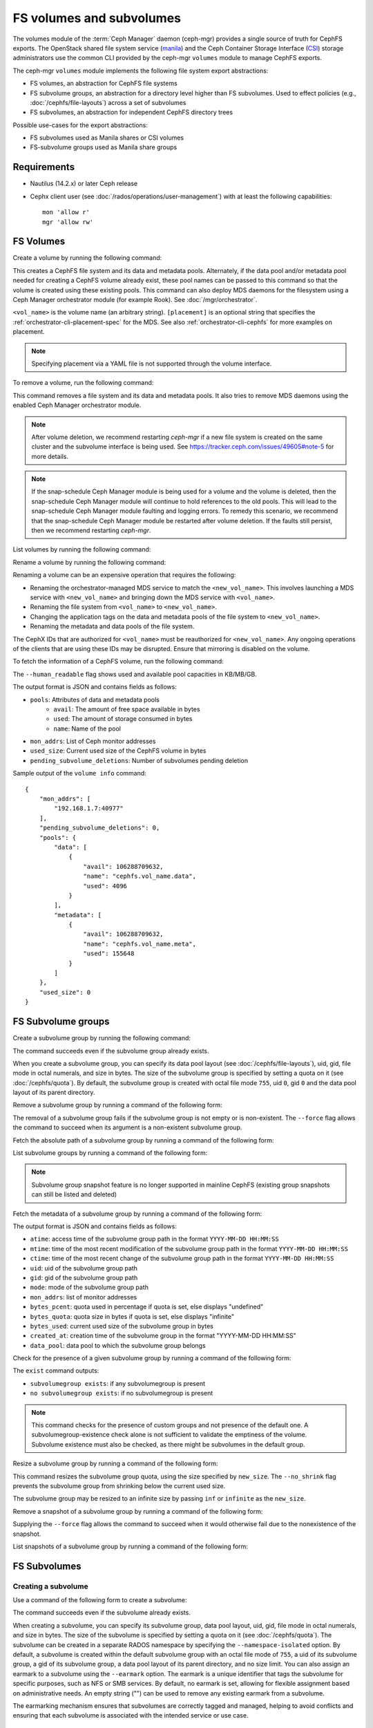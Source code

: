 .. _fs-volumes-and-subvolumes:

FS volumes and subvolumes
=========================

The volumes module of the :term:`Ceph Manager` daemon (ceph-mgr) provides a
single source of truth for CephFS exports. The OpenStack shared file system
service (manila_) and the Ceph Container Storage Interface (CSI_) storage
administrators use the common CLI provided by the ceph-mgr ``volumes`` module
to manage CephFS exports.

The ceph-mgr ``volumes`` module implements the following file system export
abstractions:

* FS volumes, an abstraction for CephFS file systems

* FS subvolume groups, an abstraction for a directory level higher than FS
  subvolumes. Used to effect policies (e.g., :doc:`/cephfs/file-layouts`)
  across a set of subvolumes

* FS subvolumes, an abstraction for independent CephFS directory trees

Possible use-cases for the export abstractions:

* FS subvolumes used as Manila shares or CSI volumes

* FS-subvolume groups used as Manila share groups

Requirements
------------

* Nautilus (14.2.x) or later Ceph release

* Cephx client user (see :doc:`/rados/operations/user-management`) with
  at least the following capabilities::

    mon 'allow r'
    mgr 'allow rw'

FS Volumes
----------

Create a volume by running the following command:

.. prompt:: bash #

   ceph fs volume create <vol_name> [placement] [--data-pool <data-pool-name>] [--meta-pool <metadata-pool-name>]

This creates a CephFS file system and its data and metadata pools. Alternately,
if the data pool and/or metadata pool needed for creating a CephFS volume
already exist, these pool names can be passed to this command so that the
volume is created using these existing pools. This command can also deploy MDS
daemons for the filesystem using a Ceph Manager orchestrator module (for
example Rook). See :doc:`/mgr/orchestrator`.

``<vol_name>`` is the volume name (an arbitrary string). ``[placement]`` is an
optional string that specifies the :ref:`orchestrator-cli-placement-spec` for
the MDS. See also :ref:`orchestrator-cli-cephfs` for more examples on
placement.

.. note:: Specifying placement via a YAML file is not supported through the
          volume interface.

To remove a volume, run the following command:

.. prompt:: bash #

   ceph fs volume rm <vol_name> [--yes-i-really-mean-it]

This command removes a file system and its data and metadata pools. It also
tries to remove MDS daemons using the enabled Ceph Manager orchestrator module.

.. note:: After volume deletion, we recommend restarting `ceph-mgr` if a new
   file system is created on the same cluster and the subvolume interface is
   being used. See https://tracker.ceph.com/issues/49605#note-5 for more
   details.

.. note:: If the snap-schedule Ceph Manager module is being used for a volume
   and the volume is deleted, then the snap-schedule Ceph Manager module will
   continue to hold references to the old pools. This will lead to the
   snap-schedule Ceph Manager module faulting and logging errors. To remedy
   this scenario, we recommend that the snap-schedule Ceph Manager module
   be restarted after volume deletion. If the faults still persist, then we
   recommend restarting `ceph-mgr`.

List volumes by running the following command:

.. prompt:: bash #

   ceph fs volume ls

Rename a volume by running the following command:

.. prompt:: bash #

   ceph fs volume rename <vol_name> <new_vol_name> [--yes-i-really-mean-it]

Renaming a volume can be an expensive operation that requires the following:

- Renaming the orchestrator-managed MDS service to match the
  ``<new_vol_name>``.  This involves launching a MDS service with
  ``<new_vol_name>`` and bringing down the MDS service with ``<vol_name>``.
- Renaming the file system from ``<vol_name>`` to ``<new_vol_name>``.
- Changing the application tags on the data and metadata pools of the file
  system to ``<new_vol_name>``.
- Renaming the metadata and data pools of the file system.

The CephX IDs that are authorized for ``<vol_name>`` must be reauthorized for
``<new_vol_name>``. Any ongoing operations of the clients that are using these
IDs may be disrupted. Ensure that mirroring is disabled on the volume.

To fetch the information of a CephFS volume, run the following command:

.. prompt:: bash #

   ceph fs volume info vol_name [--human_readable]

The ``--human_readable`` flag shows used and available pool capacities in
KB/MB/GB.

The output format is JSON and contains fields as follows:

* ``pools``: Attributes of data and metadata pools
        * ``avail``: The amount of free space available in bytes
        * ``used``: The amount of storage consumed in bytes
        * ``name``: Name of the pool
* ``mon_addrs``: List of Ceph monitor addresses
* ``used_size``: Current used size of the CephFS volume in bytes
* ``pending_subvolume_deletions``: Number of subvolumes pending deletion

Sample output of the ``volume info`` command:

.. prompt:: bash #

   ceph fs volume info vol_name

::

    {
        "mon_addrs": [
            "192.168.1.7:40977"
        ],
        "pending_subvolume_deletions": 0,
        "pools": {
            "data": [
                {
                    "avail": 106288709632,
                    "name": "cephfs.vol_name.data",
                    "used": 4096
                }
            ],
            "metadata": [
                {
                    "avail": 106288709632,
                    "name": "cephfs.vol_name.meta",
                    "used": 155648
                }
            ]
        },
        "used_size": 0
    }

FS Subvolume groups
-------------------

Create a subvolume group by running the following command:

.. prompt:: bash #

   ceph fs subvolumegroup create <vol_name> <group_name> [--size <size_in_bytes>] [--pool_layout <data_pool_name>] [--uid <uid>] [--gid <gid>] [--mode <octal_mode>]

The command succeeds even if the subvolume group already exists.

When you create a subvolume group, you can specify its data pool layout (see
:doc:`/cephfs/file-layouts`), uid, gid, file mode in octal numerals, and
size in bytes. The size of the subvolume group is specified by setting
a quota on it (see :doc:`/cephfs/quota`). By default, the subvolume group
is created with octal file mode ``755``, uid ``0``, gid ``0`` and the data pool
layout of its parent directory.

Remove a subvolume group by running a command of the following form:

.. prompt:: bash #

   ceph fs subvolumegroup rm <vol_name> <group_name> [--force]

The removal of a subvolume group fails if the subvolume group is not empty or
is non-existent. The ``--force`` flag allows the command to succeed when its
argument is a non-existent subvolume group.

Fetch the absolute path of a subvolume group by running a command of the
following form:

.. prompt:: bash #

   ceph fs subvolumegroup getpath <vol_name> <group_name>

List subvolume groups by running a command of the following form:

.. prompt:: bash #

   ceph fs subvolumegroup ls <vol_name>

.. note:: Subvolume group snapshot feature is no longer supported in mainline CephFS (existing group
          snapshots can still be listed and deleted)

Fetch the metadata of a subvolume group by running a command of the following
form:

.. prompt:: bash #

   ceph fs subvolumegroup info <vol_name> <group_name>

The output format is JSON and contains fields as follows:

* ``atime``: access time of the subvolume group path in the format ``YYYY-MM-DD
  HH:MM:SS``
* ``mtime``: time of the most recent modification of the subvolume group path
  in the format
  ``YYYY-MM-DD HH:MM:SS``
* ``ctime``: time of the most recent change of the subvolume group path in the
  format ``YYYY-MM-DD HH:MM:SS``
* ``uid``: uid of the subvolume group path
* ``gid``: gid of the subvolume group path
* ``mode``: mode of the subvolume group path
* ``mon_addrs``: list of monitor addresses
* ``bytes_pcent``: quota used in percentage if quota is set, else displays "undefined"
* ``bytes_quota``: quota size in bytes if quota is set, else displays "infinite"
* ``bytes_used``: current used size of the subvolume group in bytes
* ``created_at``: creation time of the subvolume group in the format "YYYY-MM-DD HH:MM:SS"
* ``data_pool``: data pool to which the subvolume group belongs

Check for the presence of a given subvolume group by running a command of the
following form:

.. prompt:: bash #

   ceph fs subvolumegroup exist <vol_name>

The ``exist`` command outputs:

* ``subvolumegroup exists``: if any subvolumegroup is present
* ``no subvolumegroup exists``: if no subvolumegroup is present

.. note:: This command checks for the presence of custom groups and not
   presence of the default one. A subvolumegroup-existence check alone is not
   sufficient to validate the emptiness of the volume. Subvolume existence must
   also be checked, as there might be subvolumes in the default group.

Resize a subvolume group by running a command of the following form:

.. prompt:: bash #

   ceph fs subvolumegroup resize <vol_name> <group_name> <new_size> [--no_shrink]

This command resizes the subvolume group quota, using the size specified by
``new_size``.  The ``--no_shrink`` flag prevents the subvolume group from
shrinking below the current used size.

The subvolume group may be resized to an infinite size by passing ``inf`` or
``infinite`` as the ``new_size``.

Remove a snapshot of a subvolume group by running a command of the following
form:

.. prompt:: bash #

   ceph fs subvolumegroup snapshot rm <vol_name> <group_name> <snap_name> [--force]

Supplying the ``--force`` flag allows the command to succeed when it would
otherwise fail due to the nonexistence of the snapshot.

List snapshots of a subvolume group by running a command of the following form:

.. prompt:: bash #

   ceph fs subvolumegroup snapshot ls <vol_name> <group_name>


FS Subvolumes
-------------

Creating a subvolume
~~~~~~~~~~~~~~~~~~~~

Use a command of the following form to create a subvolume:

.. prompt:: bash #

   ceph fs subvolume create <vol_name> <subvol_name> [--size <size_in_bytes>] [--group_name <subvol_group_name>] [--pool_layout <data_pool_name>] [--uid <uid>] [--gid <gid>] [--mode <octal_mode>] [--namespace-isolated] [--earmark <earmark>] [--normalization <form>] [--casesensitive <bool>]


The command succeeds even if the subvolume already exists.

When creating a subvolume, you can specify its subvolume group, data pool
layout, uid, gid, file mode in octal numerals, and size in bytes. The size of
the subvolume is specified by setting a quota on it (see :doc:`/cephfs/quota`).
The subvolume can be created in a separate RADOS namespace by specifying the
``--namespace-isolated`` option. By default, a subvolume is created within the
default subvolume group with an octal file mode of ``755``, a uid of its
subvolume group, a gid of its subvolume group, a data pool layout of its parent
directory, and no size limit.
You can also assign an earmark to a subvolume using the ``--earmark`` option.
The earmark is a unique identifier that tags the subvolume for specific purposes,
such as NFS or SMB services. By default, no earmark is set, allowing for flexible
assignment based on administrative needs. An empty string ("") can be used to remove
any existing earmark from a subvolume.

The earmarking mechanism ensures that subvolumes are correctly tagged and managed,
helping to avoid conflicts and ensuring that each subvolume is associated
with the intended service or use case.

Valid Earmarks
~~~~~~~~~~~~~~~~~~~~

- **For NFS:**
   - The valid earmark format is the top-level scope: ``'nfs'``.

- **For SMB:**
   - The valid earmark formats are:
      - The top-level scope: ``'smb'``.
      - The top-level scope with an intra-module level scope: ``'smb.cluster.{cluster_id}'``, where ``cluster_id`` is a short string uniquely identifying the cluster.
      - Example without intra-module scope: ``smb``
      - Example with intra-module scope: ``smb.cluster.cluster_1``

.. note:: If you are changing an earmark from one scope to another (e.g., from nfs to smb or vice versa),
   be aware that user permissions and ACLs associated with the previous scope might still apply. Ensure that
   any necessary permissions are updated as needed to maintain proper access control.

When creating a subvolume you can also specify an unicode normalization form by
using the ``--normalization`` option. This will be used to internally mangle
file names so that unicode characters that can be represented by different
unicode code point sequences are all mapped to the representation, which means
that they will all access the same file. However, users will continue to see
the same name that they used when the file was created.

The valid values for the unicode normalization form are:

    - nfd: canonical decomposition (default)
    - nfc: canonical decomposition, followed by canonical composition
    - nfkd: compatibility decomposition
    - nfkc: compatibility decomposition, followed by canonical composition

To learn more about unicode normalization forms see https://unicode.org/reports/tr15

It's also possible to configure a subvolume for case insensitive access when
the ``--casesensitive=0`` option is used. When this option is added, file
names that only differ in the case of its characters will be mapped to the same
file. The case of the file name used when the file was created is preserved.

.. note:: Setting ``--casesensitive=0`` option implicitly enables
   unicode normalization on the subvolume.

Removing a subvolume
~~~~~~~~~~~~~~~~~~~~

Use a command of the following form to remove a subvolume:

.. prompt:: bash #

   ceph fs subvolume rm <vol_name> <subvol_name> [--group_name <subvol_group_name>] [--force] [--retain-snapshots]

This command removes the subvolume and its contents. This is done in two steps.
First, the subvolume is moved to a trash folder. Second, the contents of that
trash folder are purged asynchronously.

Subvolume removal fails if the subvolume has snapshots or is non-existent.  The
``--force`` flag allows the "non-existent subvolume remove" command to succeed.

To remove a subvolume while retaining snapshots of the subvolume, use the
``--retain-snapshots`` flag. If snapshots associated with a given subvolume are
retained, then the subvolume is considered empty for all operations that do not
involve the retained snapshots.

.. note:: Snapshot-retained subvolumes can be recreated using ``ceph fs
   subvolume create``.

.. note:: Retained snapshots can be used as clone sources for recreating the
   subvolume or for cloning to a newer subvolume.

Resizing a subvolume
~~~~~~~~~~~~~~~~~~~~

Use a command of the following form to resize a subvolume:

.. prompt:: bash #

   ceph fs subvolume resize <vol_name> <subvol_name> <new_size> [--group_name <subvol_group_name>] [--no_shrink]

This command resizes the subvolume quota, using the size specified by
``new_size``.  The ``--no_shrink`` flag prevents the subvolume from shrinking
below the current "used size" of the subvolume.

The subvolume can be resized to an unlimited (but sparse) logical size by
passing ``inf`` or ``infinite`` as ``<new_size>``.

Authorizing CephX auth IDs
~~~~~~~~~~~~~~~~~~~~~~~~~~

Use a command of the following form to authorize CephX auth IDs. This provides
the read/read-write access to file system subvolumes:

.. prompt:: bash #

   ceph fs subvolume authorize <vol_name> <sub_name> <auth_id> [--group_name=<group_name>] [--access_level=<access_level>]

The ``<access_level>`` option takes either ``r`` or ``rw`` as a value.

De-authorizing CephX auth IDs
~~~~~~~~~~~~~~~~~~~~~~~~~~~~~

Use a command of the following form to deauthorize CephX auth IDs. This removes
the read/read-write access to file system subvolumes:

.. prompt:: bash #

   ceph fs subvolume deauthorize <vol_name> <sub_name> <auth_id> [--group_name=<group_name>]

Listing CephX auth IDs
~~~~~~~~~~~~~~~~~~~~~~

Use a command of the following form to list CephX auth IDs authorized to access
the file system subvolume:

.. prompt:: bash #

   ceph fs subvolume authorized_list <vol_name> <sub_name> [--group_name=<group_name>]

Evicting File System Clients (Auth ID)
~~~~~~~~~~~~~~~~~~~~~~~~~~~~~~~~~~~~~~

Use a command of the following form to evict file system clients based on the
auth ID and the subvolume mounted:

.. prompt:: bash #

   ceph fs subvolume evict <vol_name> <sub_name> <auth_id> [--group_name=<group_name>]

Fetching the Absolute Path of a Subvolume
~~~~~~~~~~~~~~~~~~~~~~~~~~~~~~~~~~~~~~~~~

Use a command of the following form to fetch the absolute path of a subvolume:

.. prompt:: bash #

   ceph fs subvolume getpath <vol_name> <subvol_name> [--group_name <subvol_group_name>]

Fetching a Subvolume's Information
~~~~~~~~~~~~~~~~~~~~~~~~~~~~~~~~~~

Use a command of the following form to fetch a subvolume's information:

.. prompt:: bash #

   ceph fs subvolume info <vol_name> <subvol_name> [--group_name <subvol_group_name>]

The output format is JSON and contains the following fields.

* ``atime``: access time of the subvolume path in the format ``YYYY-MM-DD
  HH:MM:SS``
* ``mtime``: modification time of the subvolume path in the format ``YYYY-MM-DD
  HH:MM:SS``
* ``ctime``: change time of the subvolume path in the format ``YYYY-MM-DD
  HH:MM:SS``
* ``uid``: uid of the subvolume path
* ``gid``: gid of the subvolume path
* ``mode``: mode of the subvolume path
* ``mon_addrs``: list of monitor addresses
* ``bytes_pcent``: quota used in percentage if quota is set; else displays
  ``undefined``
* ``bytes_quota``: quota size in bytes if quota is set; else displays
  ``infinite``
* ``bytes_used``: current used size of the subvolume in bytes
* ``created_at``: creation time of the subvolume in the format ``YYYY-MM-DD
  HH:MM:SS``
* ``data_pool``: data pool to which the subvolume belongs
* ``path``: absolute path of a subvolume
* ``type``: subvolume type, indicating whether it is ``clone`` or ``subvolume``
* ``pool_namespace``: RADOS namespace of the subvolume
* ``features``: features supported by the subvolume
* ``state``: current state of the subvolume
* ``earmark``: earmark of the subvolume
* ``source``: exists only if subvolume is a clone. Its contains name of the
  source snapshot and names of the volume, subvolume group and subvolume in
  which the source snapshot is located. If the clone was created with Tentacle
  or earlier release, value of this field is 'N/A'.

If a subvolume has been removed but its snapshots have been retained, the
output contains only the following fields.

* ``type``: subvolume type indicating whether it is ``clone`` or ``subvolume``
* ``features``: features supported by the subvolume
* ``state``: current state of the subvolume

A subvolume's ``features`` are based on the internal version of the subvolume
and are a subset of the following:

* ``snapshot-clone``: supports cloning using a subvolume's snapshot as the
  source
* ``snapshot-autoprotect``: supports automatically protecting snapshots from
  deletion if they are active clone sources 
* ``snapshot-retention``: supports removing subvolume contents, retaining any
  existing snapshots

A subvolume's ``state`` is based on the current state of the subvolume and
contains one of the following values.

* ``complete``: subvolume is ready for all operations
* ``snapshot-retained``: subvolume is removed but its snapshots are retained

Listing Subvolumes
~~~~~~~~~~~~~~~~~~

Use a command of the following form to list subvolumes:

.. prompt:: bash #

   ceph fs subvolume ls <vol_name> [--group_name <subvol_group_name>]

.. note:: Subvolumes that have been removed but have snapshots retained, are
   also listed.

Checking for the Presence of a Subvolume
~~~~~~~~~~~~~~~~~~~~~~~~~~~~~~~~~~~~~~~~

Use a command of the following form to check for the presence of a given
subvolume:

.. prompt:: bash #

   ceph fs subvolume exist <vol_name> [--group_name <subvol_group_name>]

These are the possible results of the ``exist`` command:

* ``subvolume exists``: if any subvolume of given ``group_name`` is present
* ``no subvolume exists``: if no subvolume of given ``group_name`` is present

Setting Custom Metadata On a Subvolume
~~~~~~~~~~~~~~~~~~~~~~~~~~~~~~~~~~~~~~

Use a command of the following form to set custom metadata on the subvolume as
a key-value pair:

.. prompt:: bash #

   ceph fs subvolume metadata set <vol_name> <subvol_name> <key_name> <value> [--group_name <subvol_group_name>]

.. note:: If the key_name already exists then the old value will get replaced by the new value.

.. note:: ``key_name`` and ``value`` should be a string of ASCII characters (as
   specified in Python's ``string.printable``). ``key_name`` is
   case-insensitive and always stored in lower case.

.. note:: Custom metadata on a subvolume is not preserved when snapshotting the
   subvolume, and is therefore also not preserved when cloning the subvolume
   snapshot.

Getting The Custom Metadata Set of a Subvolume
~~~~~~~~~~~~~~~~~~~~~~~~~~~~~~~~~~~~~~~~~~~~~~

Use a command of the following form to get the custom metadata set on the
subvolume using the metadata key:

.. prompt:: bash #

   ceph fs subvolume metadata get <vol_name> <subvol_name> <key_name> [--group_name <subvol_group_name>]

Listing The Custom Metadata Set of a Subvolume
~~~~~~~~~~~~~~~~~~~~~~~~~~~~~~~~~~~~~~~~~~~~~~

Use a command of the following form to list custom metadata (key-value pairs)
set on the subvolume:

.. prompt:: bash #

   ceph fs subvolume metadata ls <vol_name> <subvol_name> [--group_name <subvol_group_name>]

Removing a Custom Metadata Set from a Subvolume
~~~~~~~~~~~~~~~~~~~~~~~~~~~~~~~~~~~~~~~~~~~~~~~

Use a command of the following form to remove custom metadata set on the
subvolume using the metadata key:

.. prompt:: bash #

   ceph fs subvolume metadata rm <vol_name> <subvol_name> <key_name> [--group_name <subvol_group_name>] [--force]

Using the ``--force`` flag allows the command to succeed when it would
otherwise fail (if the metadata key did not exist).

Getting earmark of a subvolume
~~~~~~~~~~~~~~~~~~~~~~~~~~~~~~

Use a command of the following form to get the earmark of a subvolume:

.. prompt:: bash #

   ceph fs subvolume earmark get <vol_name> <subvol_name> [--group_name <subvol_group_name>]

Setting earmark of a subvolume
~~~~~~~~~~~~~~~~~~~~~~~~~~~~~~

Use a command of the following form to set the earmark of a subvolume:

.. prompt:: bash #

   ceph fs subvolume earmark set <vol_name> <subvol_name> [--group_name <subvol_group_name>] <earmark>

Removing earmark of a subvolume
~~~~~~~~~~~~~~~~~~~~~~~~~~~~~~~

Use a command of the following form to remove the earmark of a subvolume:

.. prompt:: bash #

   ceph fs subvolume earmark rm <vol_name> <subvol_name> [--group_name <subvol_group_name>]

Creating a Snapshot of a Subvolume
~~~~~~~~~~~~~~~~~~~~~~~~~~~~~~~~~~

Use a command of the following form to create a snapshot of a subvolume:

.. prompt:: bash #

   ceph fs subvolume snapshot create <vol_name> <subvol_name> <snap_name> [--group_name <subvol_group_name>]


Removing a Snapshot of a Subvolume
~~~~~~~~~~~~~~~~~~~~~~~~~~~~~~~~~~

Use a command of the following form to remove a snapshot of a subvolume:

.. prompt:: bash #

   ceph fs subvolume snapshot rm <vol_name> <subvol_name> <snap_name> [--group_name <subvol_group_name>] [--force]

Using the ``--force`` flag allows the command to succeed when it would
otherwise fail (if the snapshot did not exist).

.. note:: if the last snapshot within a snapshot retained subvolume is removed, the subvolume is also removed

Fetching Path of a Snapshot of a Subvolume
------------------------------------------
Use a command of the following form to fetch the absolute path of a snapshot of
a subvolume:

.. prompt:: base #

    ceph fs subvolume snapshot getpath <volname> <subvol_name> <snap_name> [<group_name>]

Listing the Snapshots of a Subvolume
~~~~~~~~~~~~~~~~~~~~~~~~~~~~~~~~~~~~

Use a command of the following from to list the snapshots of a subvolume:

.. prompt:: bash #

   ceph fs subvolume snapshot ls <vol_name> <subvol_name> [--group_name <subvol_group_name>]

Fetching a Snapshot's Information
~~~~~~~~~~~~~~~~~~~~~~~~~~~~~~~~~

Use a command of the following form to fetch a snapshot's information:

.. prompt:: bash #

   ceph fs subvolume snapshot info <vol_name> <subvol_name> <snap_name> [--group_name <subvol_group_name>]

The output format is JSON and contains the following fields.

* ``created_at``: creation time of the snapshot in the format ``YYYY-MM-DD
  HH:MM:SS:ffffff``
* ``data_pool``: data pool to which the snapshot belongs
* ``has_pending_clones``: ``yes`` if snapshot clone is in progress, otherwise
  ``no``
* ``pending_clones``: list of in-progress or pending clones and their target
  groups if any exist; otherwise this field is not shown
* ``orphan_clones_count``: count of orphan clones if the snapshot has orphan
  clones, otherwise this field is not shown

Sample output when snapshot clones are in progress or pending:

.. prompt:: bash #

   ceph fs subvolume snapshot info cephfs subvol snap

::

    {
        "created_at": "2022-06-14 13:54:58.618769",
        "data_pool": "cephfs.cephfs.data",
        "has_pending_clones": "yes",
        "pending_clones": [
            {
                "name": "clone_1",
                "target_group": "target_subvol_group"
            },
            {
                "name": "clone_2"
            },
            {
                "name": "clone_3",
                "target_group": "target_subvol_group"
            }
        ]
    }

Sample output when no snapshot clone is in progress or pending:

.. prompt:: bash #

   ceph fs subvolume snapshot info cephfs subvol snap

::

    {
        "created_at": "2022-06-14 13:54:58.618769",
        "data_pool": "cephfs.cephfs.data",
        "has_pending_clones": "no"
    }

Setting Custom Key-Value Pair Metadata on a Snapshot
~~~~~~~~~~~~~~~~~~~~~~~~~~~~~~~~~~~~~~~~~~~~~~~~~~~~

Use a command of the following form to set custom key-value metadata on the
snapshot:

.. prompt:: bash #

   ceph fs subvolume snapshot metadata set <vol_name> <subvol_name> <snap_name> <key_name> <value> [--group_name <subvol_group_name>]

.. note:: If the ``key_name`` already exists then the old value will get replaced
   by the new value.

.. note:: The ``key_name`` and value should be a strings of ASCII characters
   (as specified in Python's ``string.printable``). The ``key_name`` is
   case-insensitive and always stored in lowercase.

.. note:: Custom metadata on a snapshot is not preserved when snapshotting the
   subvolume, and is therefore not preserved when cloning the subvolume
   snapshot.

Getting Custom Metadata That Has Been Set on a Snapshot
~~~~~~~~~~~~~~~~~~~~~~~~~~~~~~~~~~~~~~~~~~~~~~~~~~~~~~~

Use a command of the following form to get custom metadata that has been set on
the snapshot using the metadata key:

.. prompt:: bash #

   ceph fs subvolume snapshot metadata get <vol_name> <subvol_name> <snap_name> <key_name> [--group_name <subvol_group_name>]

Listing Custom Metadata that has been Set on a Snapshot
~~~~~~~~~~~~~~~~~~~~~~~~~~~~~~~~~~~~~~~~~~~~~~~~~~~~~~~

Use a command of the following from to list custom metadata (key-value pairs)
set on the snapshot:

.. prompt:: bash #

   ceph fs subvolume snapshot metadata ls <vol_name> <subvol_name> <snap_name> [--group_name <subvol_group_name>]

Removing Custom Metadata from a Snapshot
~~~~~~~~~~~~~~~~~~~~~~~~~~~~~~~~~~~~~~~~

Use a command of the following form to remove custom metadata set on the
snapshot using the metadata key:

.. prompt:: bash #

   ceph fs subvolume snapshot metadata rm <vol_name> <subvol_name> <snap_name> <key_name> [--group_name <subvol_group_name>] [--force]

Using the ``--force`` flag allows the command to succeed when it would otherwise
fail (if the metadata key did not exist).

Cloning Snapshots
-----------------

Subvolumes can be created by cloning subvolume snapshots. Cloning is an
asynchronous operation that copies data from a snapshot to a subvolume. Because
cloning is an operation that involves bulk copying, it is slow for
very large data sets.

.. note:: Removing a snapshot (source subvolume) fails when there are
   pending or in-progress clone operations.

Protecting snapshots prior to cloning was a prerequisite in the Nautilus
release. Commands that made possible the protection and unprotection of
snapshots were introduced for this purpose. This prerequisite is being
deprecated and may be removed from a future release.

The commands being deprecated are:

.. prompt:: bash #

   ceph fs subvolume snapshot protect <vol_name> <subvol_name> <snap_name> [--group_name <subvol_group_name>]
   ceph fs subvolume snapshot unprotect <vol_name> <subvol_name> <snap_name> [--group_name <subvol_group_name>]

.. note:: Using the above commands will not result in an error, but they have no useful purpose.

.. note:: Use the ``subvolume info`` command to fetch subvolume metadata regarding supported ``features`` to help decide if protect/unprotect of snapshots is required, based on the availability of the ``snapshot-autoprotect`` feature.

Run a command of the following form to initiate a clone operation:

.. prompt:: bash #

   ceph fs subvolume snapshot clone <vol_name> <subvol_name> <snap_name> <target_subvol_name>

.. note:: ``subvolume snapshot clone`` command depends upon the above mentioned config option ``snapshot_clone_no_wait``

Run a command of the following form when a snapshot (source subvolume) is a
part of non-default group. Note that the group name needs to be specified:

.. prompt:: bash #

   ceph fs subvolume snapshot clone <vol_name> <subvol_name> <snap_name> <target_subvol_name> --group_name <subvol_group_name>

Cloned subvolumes can be a part of a different group than the source snapshot
(by default, cloned subvolumes are created in default group). Run a command of
the following form to clone to a particular group use:

.. prompt:: bash #

   ceph fs subvolume snapshot clone <vol_name> <subvol_name> <snap_name> <target_subvol_name> --target_group_name <subvol_group_name>

Pool layout can be specified when creating a cloned subvolume in a way that is
similar to specifying a pool layout when creating a subvolume. Run a command of
the following form to create a cloned subvolume with a specific pool layout:

.. prompt:: bash #

   ceph fs subvolume snapshot clone <vol_name> <subvol_name> <snap_name> <target_subvol_name> --pool_layout <pool_layout>

Run a command of the following form to check the status of a clone operation:

.. prompt:: bash #

   ceph fs clone status <vol_name> <clone_name> [--group_name <group_name>]

A clone can be in one of the following states:

#. ``pending``     : Clone operation has not started
#. ``in-progress`` : Clone operation is in progress
#. ``complete``    : Clone operation has successfully finished
#. ``failed``      : Clone operation has failed
#. ``canceled``    : Clone operation is cancelled by user

The reason for a clone failure is shown as below:

#. ``errno``     : error number
#. ``error_msg`` : failure error string

Here is an example of an ``in-progress`` clone:

.. prompt:: bash #

   ceph fs subvolume snapshot clone cephfs subvol1 snap1 clone1
   ceph fs clone status cephfs clone1

::

    {
      "status": {
        "state": "in-progress",
        "source": {
          "volume": "cephfs",
          "subvolume": "subvol1",
          "snapshot": "snap1"
        },
        "progress_report": {
          "percentage cloned": "12.24%",
          "amount cloned": "376M/3.0G",
          "files cloned": "4/6"
        }
      }
    }

A progress report is also printed in the output when clone is ``in-progress``.
Here the progress is reported only for the specific clone. For collective
progress made by all ongoing clones, a progress bar is printed at the bottom
in ouput of ``ceph status`` command::

  progress:
    3 ongoing clones - average progress is 47.569% (10s)
      [=============...............] (remaining: 11s)

If the number of clone jobs are more than cloner threads, two progress bars
are printed, one for ongoing clones (same as above) and other for all
(ongoing+pending) clones::

  progress:
    4 ongoing clones - average progress is 27.669% (15s)
      [=======.....................] (remaining: 41s)
    Total 5 clones - average progress is 41.667% (3s)
      [===========.................] (remaining: 4s)

.. note:: The ``failure`` section will be shown only if the clone's state is ``failed`` or ``cancelled``

Here is an example of a ``failed`` clone:

.. prompt:: bash #

   ceph fs subvolume snapshot clone cephfs subvol1 snap1 clone1
   ceph fs clone status cephfs clone1

::

    {
        "status": {
            "state": "failed",
            "source": {
                "volume": "cephfs",
                "subvolume": "subvol1",
                "snapshot": "snap1"
                "size": "104857600"
            },
            "failure": {
                "errno": "122",
                "errstr": "Disk quota exceeded"
            }
        }
    }

.. note::  Because ``subvol1`` is in the default group, the ``source`` object's
   ``clone status`` does not include the group name)

.. note:: Cloned subvolumes are accessible only after the clone operation has
   successfully completed.

After a successful clone operation, ``clone status`` will look like the
following:

.. prompt:: bash #

   ceph fs clone status cephfs clone1

::

    {
        "status": {
            "state": "complete"
        }
    }

If a clone operation is unsuccessful, the ``state`` value will be  ``failed``.

To retry a failed clone operation, the incomplete clone must be deleted and the
clone operation must be issued again.

Run a command of the following form to delete a partial clone:

.. prompt:: bash #

   ceph fs subvolume rm <vol_name> <clone_name> [--group_name <group_name>] --force

.. note:: Cloning synchronizes only directories, regular files and symbolic
   links. inode timestamps (access and modification times) are synchronized up
   to a second's granularity.

An ``in-progress`` or a ``pending`` clone operation may be canceled. To cancel
a clone operation use the ``clone cancel`` command:

.. prompt:: bash #

   ceph fs clone cancel <vol_name> <clone_name> [--group_name <group_name>]

On successful cancellation, the cloned subvolume is moved to the ``canceled``
state:

.. prompt:: bash #

   ceph fs subvolume snapshot clone cephfs subvol1 snap1 clone1
   ceph fs clone cancel cephfs clone1
   ceph fs clone status cephfs clone1

::

    {
        "status": {
            "state": "canceled",
            "source": {
                "volume": "cephfs",
                "subvolume": "subvol1",
                "snapshot": "snap1"
            }
        }
    }

.. note:: Delete the canceled cloned by supplying the ``--force`` option to the
   ``fs subvolume rm`` command.

Configurables
~~~~~~~~~~~~~

Configure the maximum number of concurrent clone operations. The default is 4:

.. prompt:: bash #

   ceph config set mgr mgr/volumes/max_concurrent_clones <value>

Pause the threads that asynchronously purge trashed subvolumes. This option is
useful during cluster recovery scenarios:

.. prompt:: bash #

    ceph config set mgr/volumes/pause_purging true

To resume purging threads:

.. prompt:: bash #

    ceph config set mgr/volumes/pause_purging false

Pause the threads that asynchronously clone subvolume snapshots. This option is
useful during cluster recovery scenarios:

.. prompt:: bash #

    ceph config set mgr/volumes/pause_cloning true

To resume cloning threads:

.. prompt:: bash #

    ceph config set mgr/volumes/pause_cloning false

Configure the ``snapshot_clone_no_wait`` option:

The ``snapshot_clone_no_wait`` config option is used to reject clone-creation
requests when cloner threads (which can be configured using the above options,
for example, ``max_concurrent_clones``) are not available. It is enabled by
default. This means that the value is set to ``True``, but it can be configured
by using the following command:

.. prompt:: bash #

   ceph config set mgr mgr/volumes/snapshot_clone_no_wait <bool>

The current value of ``snapshot_clone_no_wait`` can be fetched by running the
following command.

.. prompt:: bash #
    
   ceph config get mgr mgr/volumes/snapshot_clone_no_wait


.. _subvol-pinning:

Pinning Subvolumes and Subvolume Groups
---------------------------------------

Subvolumes and subvolume groups may be automatically pinned to ranks according
to policies. This can distribute load across MDS ranks in predictable and
stable ways.  Review :ref:`cephfs-pinning` and :ref:`cephfs-ephemeral-pinning`
for details on how pinning works.

Run a command of the following form to configure pinning for subvolume groups:

.. prompt:: bash #

   ceph fs subvolumegroup pin <vol_name> <group_name> <pin_type> <pin_setting>

Run a command of the following form to configure pinning for subvolumes:

.. prompt:: bash #

   ceph fs subvolume pin <vol_name> <group_name> <pin_type> <pin_setting>

Under most circumstances, you will want to set subvolume group pins. The
``pin_type`` may be ``export``, ``distributed``, or ``random``. The
``pin_setting`` corresponds to the extended attributed "value" as in the
pinning documentation referenced above.

Here is an example of setting a distributed pinning strategy on a subvolume
group:

.. prompt:: bash #

   ceph fs subvolumegroup pin cephfilesystem-a csi distributed 1

This enables distributed subtree partitioning policy for the "csi" subvolume
group. This will cause every subvolume within the group to be automatically
pinned to one of the available ranks on the file system.

Normalization and Case Sensitivity
----------------------------------

The subvolumegroup and subvolume interefaces have a porcelain layer API to
manipulate the ``ceph.dir.charmap`` configurations (see also :ref:`charmap`).


Configuring the charmap
~~~~~~~~~~~~~~~~~~~~~~~

To configure the charmap, for a subvolumegroup:

.. prompt:: bash #

    ceph fs subvolumegroup charmap set <vol_name> <group_name> <setting> <value>

Or for a subvolume:

.. prompt:: bash #

    ceph fs subvolume charmap set <vol_name> <subvol> <--group_name=name> <setting> <value>

For example:

.. prompt:: bash #

    ceph fs subvolumegroup charmap set vol csi normalization nfd

outputs:

::

    {"casesensitive":true,"normalization":"nfd","encoding":"utf8"}


Reading the charmap
~~~~~~~~~~~~~~~~~~~

To read the configuration, for a subvolumegroup:

.. prompt:: bash #

    ceph fs subvolumegroup charmap get <vol_name> <group_name> <setting>

Or for a subvolume:

.. prompt:: bash #

    ceph fs subvolume charmap get <vol_name> <subvol> <--group_name=name> <setting>

For example:

.. prompt:: bash #

    ceph fs subvolume charmap get vol subvol --group_name=csi casesensitive

::

    0

To read the full ``charmap``, for a subvolumegroup:

.. prompt:: bash #

    ceph fs subvolumegroup charmap get <vol_name> <group_name>

Or for a subvolume:

.. prompt:: bash #

    ceph fs subvolume charmap get <vol_name> <subvol> <--group_name=name>

For example:

.. prompt:: bash #

    ceph fs subvolumegroup charmap get vol csi

outputs:

::

    {"casesensitive":false,"normalization":"nfd","encoding":"utf8"}


Removing the charmap
~~~~~~~~~~~~~~~~~~~~

To remove the configuration, for a subvolumegroup:

.. prompt:: bash #

    ceph fs subvolumegroup charmap rm <vol_name> <group_name

Or for a subvolume:

.. prompt:: bash #

    ceph fs subvolume charmap rm <vol_name> <subvol> <--group_name=name>

For example:

.. prompt:: bash #

    ceph fs subvolumegroup charmap rm vol csi

outputs:

::

    {}

.. note:: A charmap can only be removed when a subvolumegroup or subvolume is empty.


Subvolume quiesce
-----------------

.. note:: The information in this section applies only to Squid and later
   releases of Ceph.

CephFS snapshots do not provide strong-consistency guarantees in cases involving writes
performed by multiple clients, which makes consistent backups and disaster recovery a serious
challenge for distributed applications. Even in a case where an application uses
file system flushes to synchronize checkpoints across its distributed components, there is
no guarantee that all acknowledged writes will be part of a given snapshot.

The subvolume quiesce feature has been developed to provide enterprise-level consistency guarantees
for multi-client applications that work with one or more subvolumes. The feature makes it possible to pause IO
to a set of subvolumes of a given volume (file system). Enforcing such a pause across all clients makes
it possible to guarantee that any persistent checkpoints reached by the application before the pause
will be recoverable from the snapshots made during the pause.

The `volumes` plugin provides a CLI to initiate and await the pause for a set of subvolumes.
This pause is called a `quiesce`, which is also used as the command name:

.. prompt:: bash $ auto

  $ ceph fs quiesce <vol_name> --set-id myset1 <[group_name/]sub_name...> --await
  # perform actions while the IO pause is active, like taking snapshots
  $ ceph fs quiesce <vol_name> --set-id myset1 --release --await
  # if successful, all members of the set were confirmed as still paused and released

The ``fs quiesce`` functionality is based on a lower level ``quiesce db`` service provided by the MDS
daemons, which operates at a file system path granularity. 
The `volumes` plugin merely maps the subvolume names to their corresponding paths on the given file system
and then issues the corresponding ``quiesce db`` command to the MDS. You can learn more about the low-level service
in the developer guides.

Operations
~~~~~~~~~~

The quiesce can be requested for a set of one or more subvolumes (i.e. paths in a filesystem).
This set is referred to as `quiesce set`. Every quiesce set is identified by a unique `set id`.
A quiesce set can be manipulated in the following ways:

* **include** one or more subvolumes - quiesce set members
* **exclude** one or more members
* **cancel** the set, asynchronously aborting the pause on all its current members
* **release** the set, requesting the end of the pause from all members and expecting an ack from all clients
* **query** the current state of a set by id or all active sets or all known sets
* **cancel all** active sets in case an immediate resume of IO is required.

The operations listed above are non-blocking: they attempt the intended modification 
and return with an up to date version of the target set, whether the operation was successful or not. 
The set may change states as a result of the modification, and the version that's returned in the response 
is guaranteed to be in a state consistent with this and potentialy other successful operations from 
the same control loop batch.

Some set states are `awaitable`. We will discuss those below, but for now it's important to mention that
any of the commands above can be amended with an **await** modifier, which will cause them to block
on the set after applying their intended modification, as long as the resulting set state is `awaitable`.
Such a command will block until the set reaches the awaited state, gets modified by another command,
or transitions into another state. The return code will unambiguously identify the exit condition, and
the contents of the response will always carry the latest known set state.

.. image:: quiesce-set-states.svg

`Awaitable` states on the diagram are marked with ``(a)`` or ``(A)``. Blocking versions of the operations
will pend while the set is in an ``(a)`` state and will complete with success if it reaches an ``(A)`` state.
If the set is already at an ``(A)`` state, the operation completes immediately with a success. 

Most of the operations require a set-id. The exceptions are:

* creation of a new set without specifying a set id,
* query of active or all known sets, and
* the cancel all

Creating a new set is achieved by including member(s) via the `include` or `reset` commands.
It's possible to specify a set id, and if it's a new id then the set will be created
with the specified member(s) in the `QUIESCING` state. When no set id is specified while including
or resetting members, then a new set with a unique set id is created. The set id will be known
to the caller by inspecting the output

.. prompt:: bash $ auto

  $ ceph fs quiesce fs1 sub1 --set-id=unique-id
  {
      "epoch": 3,
      "set_version": 1,
      "sets": {
          "unique-id": {
              "version": 1,
              "age_ref": 0.0,
              "state": {
                  "name": "TIMEDOUT",
                  "age": 0.0
              },
              "timeout": 0.0,
              "expiration": 0.0,
              "members": {
                  "file:/volumes/_nogroup/sub1/b1fcce76-3418-42dd-aa76-f9076d047dd3": {
                      "excluded": false,
                      "state": {
                          "name": "QUIESCING",
                          "age": 0.0
                      }
                  }
              }
          }
      }
  }

The output contains the set we just created successfully, however it's already `TIMEDOUT`. 
This is expected, since we have not specified the timeout for this quiesce,
and we can see in the output that it was initialized to 0 by default, along with the expiration.

Timeouts
~~~~~~~~

The two timeout parameters, `timeout` and `expiration`, are the main guards against 
accidentally causing a DOS condition for our application. Any command to an active set
may carry the ``--timeout`` or ``--expiration`` arguments to update these values for the set.
If present, the values will be applied before the action this command requests.

.. prompt:: bash $ auto

  $ ceph fs quiesce fs1 --set-id=unique-id --timeout=10 > /dev/null
  Error EPERM:  

It's too late for our ``unique-id`` set, as it's in a terminal state. No changes are allowed
to sets that are in their terminal states, i.e. inactive. Let's create a new set:

.. prompt:: bash $ auto

  $ ceph fs quiesce fs1 sub1 --timeout 60
  {
      "epoch": 3,
      "set_version": 2,
      "sets": {
          "8988b419": {
              "version": 2,
              "age_ref": 0.0,
              "state": {
                  "name": "QUIESCING",
                  "age": 0.0
              },
              "timeout": 60.0,
              "expiration": 0.0,
              "members": {
                  "file:/volumes/_nogroup/sub1/b1fcce76-3418-42dd-aa76-f9076d047dd3": {
                      "excluded": false,
                      "state": {
                          "name": "QUIESCING",
                          "age": 0.0
                      }
                  }
              }
          }
      }
  }

This time, we haven't specified a set id, so the system created a new one. We see its id
in the output, it's ``8988b419``. The command was a success and we see that 
this time the set is `QUIESCING`. At this point, we can add more members to the set

.. prompt:: bash $ auto

  $ ceph fs quiesce fs1 --set-id 8988b419 --include sub2 sub3
  {
      "epoch": 3,
      "set_version": 3,
      "sets": {
          "8988b419": {
              "version": 3,
              "age_ref": 0.0,
              "state": {
                  "name": "QUIESCING",
                  "age": 30.7
              },
              "timeout": 60.0,
              "expiration": 0.0,
              "members": {
                  "file:/volumes/_nogroup/sub1/b1fcce76-3418-42dd-aa76-f9076d047dd3": {
                      "excluded": false,
                      "state": {
                          "name": "QUIESCING",
                          "age": 30.7
                      }
                  },
                  "file:/volumes/_nogroup/sub2/bc8f770e-7a43-48f3-aa26-d6d76ef98d3e": {
                      "excluded": false,
                      "state": {
                          "name": "QUIESCING",
                          "age": 0.0
                      }
                  },
                  "file:/volumes/_nogroup/sub3/24c4b57b-e249-4b89-b4fa-7a810edcd35b": {
                      "excluded": false,
                      "state": {
                          "name": "QUIESCING",
                          "age": 0.0
                      }
                  }
              }
          }
      }
  }

The ``--include`` bit is optional, as if no operation is given while members are provided, 
then "include" is assumed.

As we have seen, the timeout argument specifies how much time we are ready to give the system
to reach the `QUIESCED` state on the set. However, since new members can be added to an
active set at any time, it wouldn't be fair to measure the timeout from the set creation time.
Hence, the timeout is tracked per member: every member has `timeout` seconds to quiesce,
and if any one takes longer than that, the whole set is marked as `TIMEDOUT` and the pause is released.

Once the set is in the `QUIESCED` state, it will begin its expiration timer. This timer is tracked
per set as a whole, not per members. Once the `expiration` seconds elapse, the set will transition
into an `EXPIRED` state, unless it was actively released or canceled by a dedicated operation.

It's possible to add new members to a `QUIESCED` set. In this case, it will transition back to `QUIESCING`,
and the new member(s) will have their own timeout to quiesce. If they succeed, then the set will
again be `QUIESCED` and the expiration timer will restart. 

.. warning:: 
  * The `expiration timer` doesn't apply when a set is `QUIESCING`; it is reset to the
    value of the `expiration` property when the **set** becomes `QUIESCED`
  * The `timeout` doesn't apply to **members** that are `QUIESCED`

Awaiting
~~~~~~~~

Note that the commands above are all non-blocking. If we want to wait for the quiesce set
to reach the `QUIESCED` state, we should await it at some point. ``--await`` can be given
along with other arguments to let the system know our intention.

There are two types of await: `quiesce await` and `release await`. The former is the default,
and the latter can only be achieved with ``--release`` present in the argument list.
To avoid confision, it is not permitted to issue a `quiesce await` when the set is not `QUIESCING`.
Trying to ``--release`` a set that is not `QUIESCED` is an ``EPERM`` error as well, regardless
of whether await is requested alongside. However, it's not an error to `release await`
an already released set, or to `quiesce await` a `QUIESCED` one - those are successful no-ops.

Since a set is awaited after the application of the ``--await``-augmented command, the await operation
may mask a successful result with its own error. A good example is trying to cancel-await a set:

.. prompt:: bash $ auto

  $ ceph fs quiesce fs1 --set-id set1 --cancel --await
  {
      // ...
      "sets": {
          "set1": {
              // ...
              "state": {
                  "name": "CANCELED",
                  "age": 0
              },
              // ...
          }
      }
  }
  Error EPERM: 

Although ``--cancel`` will succeed syncrhonously for a set in an active state, awaiting a canceled
set is not permitted, hence this call will result in an ``EPERM``. This is deliberately different from 
returning a ``EINVAL`` error, denoting an error on the user's side, to simplify the system's behavior
when ``--await`` is requested. As a result, it's also a simpler model for the user to work with.

When awaiting, one may specify a maximum duration that they would like this await request to block for,
orthogonally to the two intrinsic set timeouts discussed above. If the target awaited state isn't reached
within the specified duration, then ``EINPROGRESS`` is returned. For that, one should use the argument
``--await-for=<seconds>``. One could think of ``--await`` as equivalent to ``--await-for=Infinity``.
While it doesn't make sense to specify both arguments, it is not considered an error. If
both ``--await`` and ``--await-for`` are present, then the former is ignored, and the time limit
from ``--await-for`` is honored.

.. prompt:: bash $ auto

  $ time ceph fs quiesce fs1 sub1 --timeout=10 --await-for=2
  {
      "epoch": 6,
      "set_version": 3,
      "sets": {
          "c3c1d8de": {
              "version": 3,
              "age_ref": 0.0,
              "state": {
                  "name": "QUIESCING",
                  "age": 2.0
              },
              "timeout": 10.0,
              "expiration": 0.0,
              "members": {
                  "file:/volumes/_nogroup/sub1/b1fcce76-3418-42dd-aa76-f9076d047dd3": {
                      "excluded": false,
                      "state": {
                          "name": "QUIESCING",
                          "age": 2.0
                      }
                  }
              }
          }
      }
  }
  Error EINPROGRESS: 
  ceph fs quiesce fs1 sub1 --timeout=10 --await-for=2  0.41s user 0.04s system 17% cpu 2.563 total

(there is a ~0.5 sec overhead that the ceph client adds, at least in a local debug setup)

Quiesce-Await and Expiration
~~~~~~~~~~~~~~~~~~~~~~~~~~~~

Quiesce await has a side effect: it resets the internal expiration timer. This allows for a watchdog
approach to a long running multistep process under the IO pause by repeatedly ``--await``\ ing an already
`QUIESCED` set. Consider the following example script:

.. prompt:: bash $ auto

  $ set -e   # (1)
  $ ceph fs quiesce fs1 sub1 sub2 sub3 --timeout=30 --expiration=10 --set-id="snapshots" --await # (2)
  $ ceph fs subvolume snapshot create a sub1 snap1-sub1  # (3)
  $ ceph fs quiesce fs1 --set-id="snapshots" --await  # (4)
  $ ceph fs subvolume snapshot create a sub2 snap1-sub2  # (3)
  $ ceph fs quiesce fs1 --set-id="snapshots" --await  # (4)
  $ ceph fs subvolume snapshot create a sub3 snap1-sub3  # (3)
  $ ceph fs quiesce fs1 --set-id="snapshots" --release --await  # (5)

.. warning:: This example uses arbitrary timeouts to convey the concept. In real life, the values must be carefully
  chosen in accordance with the actual system requirements and specifications.

The goal of the script is to take consistent snapshots of 3 subvolumes. 
We begin by setting the bash ``-e`` option `(1)` to exit this script if any or the following commands 
returns with a non-zero status.

We go on requesting an IO pause for the three subvolumes `(2)`. We set our timeouts allowing 
the system to spend up to 30 seconds reaching the quiesced state across all members
and stay quiesced for up to 10 seconds before the quiesce expires and the IO
is resumed. We also specify ``--await`` to only proceed once the quiesce is reached.

We then proceed with a set of command pairs that take the next snapshot and call ``--await`` on our set
to extend the expiration timeout for 10 more seconds `(3,4)`. This approach gives us up to 10 seconds
for every snapshot, but also allows taking as many snapshots as we need without losing the IO pause,
and with it - consistency. If we wanted, we could update the `expiration` every time we called for await.

If any of the snapshots gets stuck and takes longer than 10 seconds to complete, then the next call
to ``--await`` will return an error since the set will be `EXPIRED` which is not an awaitable state.
This limits the impact on the applications in the bad case scenarios.

We could have set the `expiration` timeout to 30 at the beginning `(2)`, but that would mean that
a single stuck snapshot would keep the applications pending for all this time.

If Version
~~~~~~~~~~

Sometimes, it's not enough to just observe the successful quiesce or release. The reason could be
a concurrent change of the set by another client. Consider this example:

.. prompt:: bash $ auto

  $ ceph fs quiesce fs1 sub1 sub2 sub3 --timeout=30 --expiration=60 --set-id="snapshots" --await  # (1)
  $ ceph fs subvolume snapshot create a sub1 snap1-sub1  # (2)
  $ ceph fs subvolume snapshot create a sub2 snap1-sub2  # (3)
  $ ceph fs subvolume snapshot create a sub3 snap1-sub3  # (4)
  $ ceph fs quiesce fs1 --set-id="snapshots" --release --await  # (5)

The sequence looks good, and the release `(5)` completes successfully. However, it could be that
before snap for sub3 `(4)` is taken, another session excludes sub3 from the set, resuming its IOs

.. prompt:: bash $ auto

  $ ceph fs quiesce fs1 --set-id="snapshots" --exclude sub3

Since removing a member from a set doesn't affect its `QUIESCED` state, the release command `(5)`
has no reason to fail. It will ack the two unexcluded members sub1 and sub2 and report success.

In order to address this or similar problems, the quiesce command supports an optimistic concurrency
mode. To activate it, one needs to pass an ``--if-version=<version>`` that will be compared
to the set's db version and the operation will only proceed if the values match. Otherwise, the command
will not be executed and the return status will be ``ESTALE``.

It's easy to know which version to expect of a set, since every command that modifies a set will return
this set on the stdout, regarldess of the exit status. In the examples above one can notice that every
set carries a ``"version"`` property which gets updated whenever this set is modified, explicitly
by the user or implicitly during 

In the example at the beginning of this subsection, the initial quiesce command `(1)` would have returned
the newly created set with id ``"snapshots"`` and some version, let's say ``13``. Since we don't expect any other
changes to the set while we are making snapshots with the commands `(2,3,4)`, the release command `(5)`
could have looked like

.. prompt:: bash $ auto

  $ ceph fs quiesce fs1 --set-id="snapshots" --release --await --if-version=13 # (5)

This way, the result of the release command would have been ``ESTALE`` instead of 0, and we would
know that something wasn't right with the quiesce set and our snapshots might not be consistent.

.. tip:: When ``--if-version`` and the command returns ``ESTALE``, the requested action is **not** executed.
  It means that the script may want to execute some unconditional command on the set to adjust its state
  according to the requirements

There is another use of the ``--if-version`` argument which could come handy for automation software.
As we have discussed earlier, it is possible to create a new quiesce set with a given set id. Drivers like
the CSI for Kubernetes could use their internal request id to eliminate the need to keep an additional mapping
to the quiesce set id. However, to guarantee uniqueness, the driver may want to verify that the set is
indeed new. For that, ``if-version=0`` may be used, and it will only create the new set if no other
set with this id was present in the database

.. prompt:: bash $ auto

  $ ceph fs quiesce fs1 sub1 sub2 sub3 --set-id="external-id" --if-version=0


.. _disabling-volumes-plugin:

Disabling Volumes Plugin
------------------------
By default the volumes plugin is enabled and set to ``always on``. However, in
certain cases it might be appropriate to disable it. For example, when a CephFS
is in a degraded state, the volumes plugin commands may accumulate in MGR
instead of getting served. Which eventually causes policy throttles to kick in
and the MGR becomes unresponsive.

In this event, volumes plugin can be disabled even though it is an
``always on`` module in MGR. To do so, run ``ceph mgr module disable volumes
--yes-i-really-mean-it``. Do note that this command will disable operations
and remove commands of volumes plugin since it will disable all CephFS
services on the Ceph cluster accessed through this plugin.

Before resorting to a measure as drastic as this, it is a good idea to try less
drastic measures and then assess if the file system experience has improved due
to it. One example of such less drastic measure is to disable asynchronous
threads launched by volumes plugins for cloning and purging trash. For details
on these see: :ref:`Pause Purge threads<pause-purge-threads>` and :ref:`Pause Clone Threads<pause-clone-threads>`.



.. note:: Pool namespace for CephFS volumes until Tentacle release had names in
   this format: "fsvolumens__<subvol-name>". However, this could lead to clash
   in namespace when two subvolumes of same were located in this different
   subvolume group. And therefore after Tentacle pool namespace format was
   changed to "fsvolumens__<subvol-grp-name>_<subvol-name>".


.. _manila: https://github.com/openstack/manila
.. _CSI: https://github.com/ceph/ceph-csi
